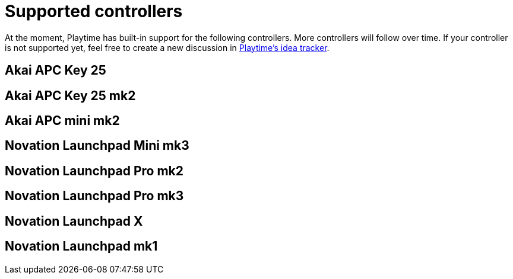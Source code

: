 = Supported controllers

At the moment, Playtime has built-in support for the following controllers. More controllers will follow over time. If your controller is not supported yet, feel free to create a new discussion in link:https://github.com/helgoboss/helgobox/discussions/categories/ideas?discussions_q=category%3AIdeas+label%3Aplaytime+is%3Aopen+sort%3Adate_created[Playtime's idea tracker].

== Akai APC Key 25

== Akai APC Key 25 mk2

== Akai APC mini mk2

== Novation Launchpad Mini mk3

== Novation Launchpad Pro mk2

== Novation Launchpad Pro mk3

== Novation Launchpad X

== Novation Launchpad mk1